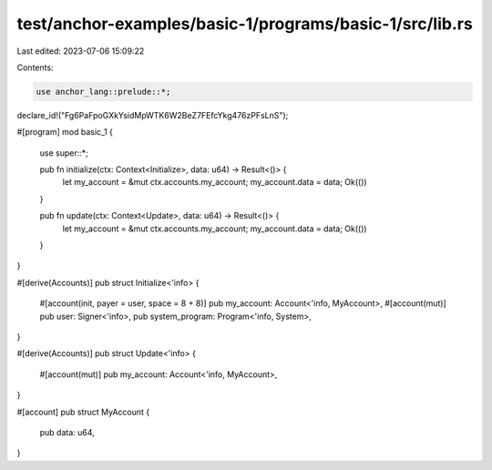 test/anchor-examples/basic-1/programs/basic-1/src/lib.rs
========================================================

Last edited: 2023-07-06 15:09:22

Contents:

.. code-block:: rs

    use anchor_lang::prelude::*;

declare_id!("Fg6PaFpoGXkYsidMpWTK6W2BeZ7FEfcYkg476zPFsLnS");

#[program]
mod basic_1 {
    use super::*;

    pub fn initialize(ctx: Context<Initialize>, data: u64) -> Result<()> {
        let my_account = &mut ctx.accounts.my_account;
        my_account.data = data;
        Ok(())
    }

    pub fn update(ctx: Context<Update>, data: u64) -> Result<()> {
        let my_account = &mut ctx.accounts.my_account;
        my_account.data = data;
        Ok(())
    }
}

#[derive(Accounts)]
pub struct Initialize<'info> {
    #[account(init, payer = user, space = 8 + 8)]
    pub my_account: Account<'info, MyAccount>,
    #[account(mut)]
    pub user: Signer<'info>,
    pub system_program: Program<'info, System>,
}

#[derive(Accounts)]
pub struct Update<'info> {
    #[account(mut)]
    pub my_account: Account<'info, MyAccount>,
}

#[account]
pub struct MyAccount {
    pub data: u64,
}


